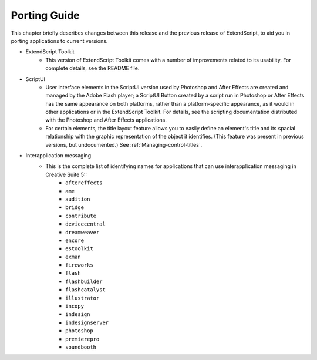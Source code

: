 .. _porting-guide:

Porting Guide
=============

This chapter briefly describes changes between this release and the previous release of ExtendScript, to
aid you in porting applications to current versions.

- ExtendScript Toolkit
    - This version of ExtendScript Toolkit comes with a number of improvements related to its usability. For complete details, see the README file.

- ScriptUI
    - User interface elements in the ScriptUI version used by Photoshop and After Effects are created and managed by the Adobe Flash player; a ScriptUI Button created by a script run in Photoshop or After Effects has the same appearance on both platforms, rather than a platform-specific appearance, as it would in other applications or in the ExtendScript Toolkit. For details, see the scripting documentation distributed with the Photoshop and After Effects applications.
    - For certain elements, the title layout feature allows you to easily define an element's title and its spacial relationship with the graphic representation of the object it identifies. (This feature was present in previous versions, but undocumented.) See :ref:`Managing-control-titles`.

- Interapplication messaging
    - This is the complete list of identifying names for applications that can use interapplication messaging in Creative Suite 5::
        - ``aftereffects``
        - ``ame``
        - ``audition``
        - ``bridge``
        - ``contribute``
        - ``devicecentral``
        - ``dreamweaver``
        - ``encore``
        - ``estoolkit``
        - ``exman``
        - ``fireworks``
        - ``flash``
        - ``flashbuilder``
        - ``flashcatalyst``
        - ``illustrator``
        - ``incopy``
        - ``indesign``
        - ``indesignserver``
        - ``photoshop``
        - ``premierepro``
        - ``soundbooth``
